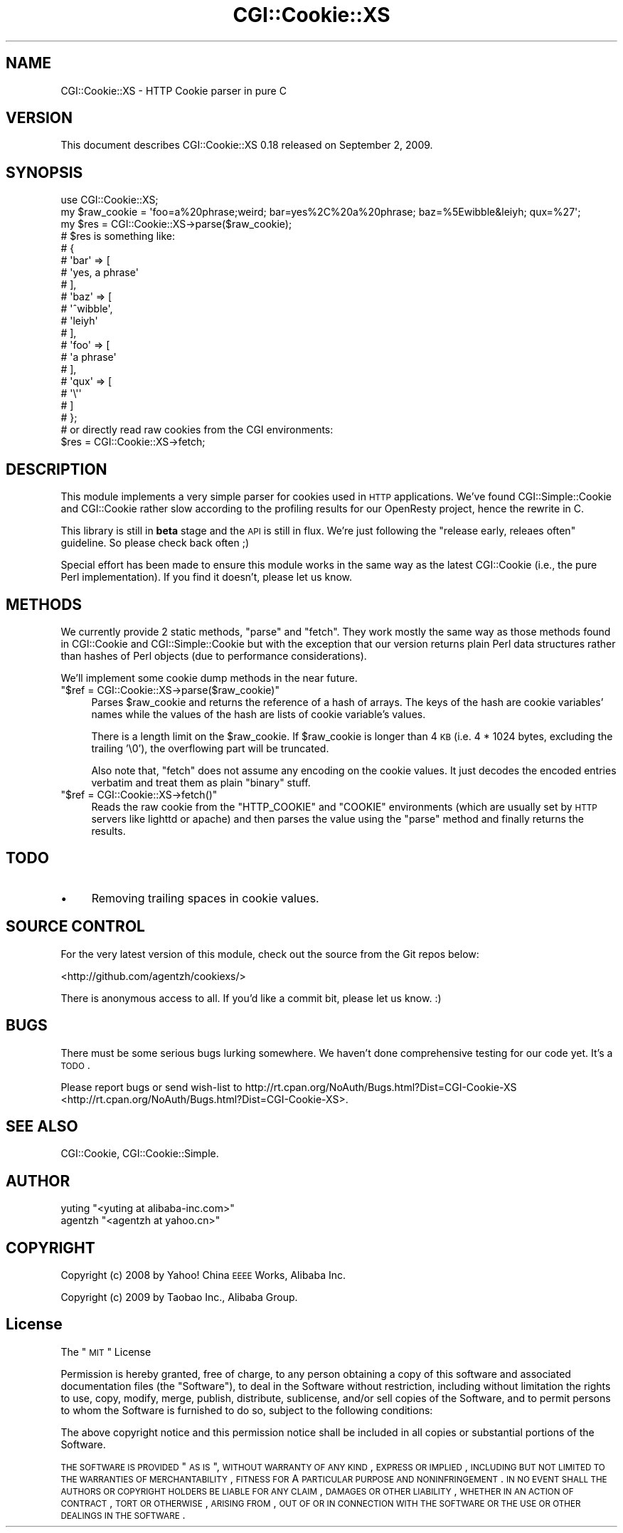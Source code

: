 .\" Automatically generated by Pod::Man 2.23 (Pod::Simple 3.14)
.\"
.\" Standard preamble:
.\" ========================================================================
.de Sp \" Vertical space (when we can't use .PP)
.if t .sp .5v
.if n .sp
..
.de Vb \" Begin verbatim text
.ft CW
.nf
.ne \\$1
..
.de Ve \" End verbatim text
.ft R
.fi
..
.\" Set up some character translations and predefined strings.  \*(-- will
.\" give an unbreakable dash, \*(PI will give pi, \*(L" will give a left
.\" double quote, and \*(R" will give a right double quote.  \*(C+ will
.\" give a nicer C++.  Capital omega is used to do unbreakable dashes and
.\" therefore won't be available.  \*(C` and \*(C' expand to `' in nroff,
.\" nothing in troff, for use with C<>.
.tr \(*W-
.ds C+ C\v'-.1v'\h'-1p'\s-2+\h'-1p'+\s0\v'.1v'\h'-1p'
.ie n \{\
.    ds -- \(*W-
.    ds PI pi
.    if (\n(.H=4u)&(1m=24u) .ds -- \(*W\h'-12u'\(*W\h'-12u'-\" diablo 10 pitch
.    if (\n(.H=4u)&(1m=20u) .ds -- \(*W\h'-12u'\(*W\h'-8u'-\"  diablo 12 pitch
.    ds L" ""
.    ds R" ""
.    ds C` ""
.    ds C' ""
'br\}
.el\{\
.    ds -- \|\(em\|
.    ds PI \(*p
.    ds L" ``
.    ds R" ''
'br\}
.\"
.\" Escape single quotes in literal strings from groff's Unicode transform.
.ie \n(.g .ds Aq \(aq
.el       .ds Aq '
.\"
.\" If the F register is turned on, we'll generate index entries on stderr for
.\" titles (.TH), headers (.SH), subsections (.SS), items (.Ip), and index
.\" entries marked with X<> in POD.  Of course, you'll have to process the
.\" output yourself in some meaningful fashion.
.ie \nF \{\
.    de IX
.    tm Index:\\$1\t\\n%\t"\\$2"
..
.    nr % 0
.    rr F
.\}
.el \{\
.    de IX
..
.\}
.\"
.\" Accent mark definitions (@(#)ms.acc 1.5 88/02/08 SMI; from UCB 4.2).
.\" Fear.  Run.  Save yourself.  No user-serviceable parts.
.    \" fudge factors for nroff and troff
.if n \{\
.    ds #H 0
.    ds #V .8m
.    ds #F .3m
.    ds #[ \f1
.    ds #] \fP
.\}
.if t \{\
.    ds #H ((1u-(\\\\n(.fu%2u))*.13m)
.    ds #V .6m
.    ds #F 0
.    ds #[ \&
.    ds #] \&
.\}
.    \" simple accents for nroff and troff
.if n \{\
.    ds ' \&
.    ds ` \&
.    ds ^ \&
.    ds , \&
.    ds ~ ~
.    ds /
.\}
.if t \{\
.    ds ' \\k:\h'-(\\n(.wu*8/10-\*(#H)'\'\h"|\\n:u"
.    ds ` \\k:\h'-(\\n(.wu*8/10-\*(#H)'\`\h'|\\n:u'
.    ds ^ \\k:\h'-(\\n(.wu*10/11-\*(#H)'^\h'|\\n:u'
.    ds , \\k:\h'-(\\n(.wu*8/10)',\h'|\\n:u'
.    ds ~ \\k:\h'-(\\n(.wu-\*(#H-.1m)'~\h'|\\n:u'
.    ds / \\k:\h'-(\\n(.wu*8/10-\*(#H)'\z\(sl\h'|\\n:u'
.\}
.    \" troff and (daisy-wheel) nroff accents
.ds : \\k:\h'-(\\n(.wu*8/10-\*(#H+.1m+\*(#F)'\v'-\*(#V'\z.\h'.2m+\*(#F'.\h'|\\n:u'\v'\*(#V'
.ds 8 \h'\*(#H'\(*b\h'-\*(#H'
.ds o \\k:\h'-(\\n(.wu+\w'\(de'u-\*(#H)/2u'\v'-.3n'\*(#[\z\(de\v'.3n'\h'|\\n:u'\*(#]
.ds d- \h'\*(#H'\(pd\h'-\w'~'u'\v'-.25m'\f2\(hy\fP\v'.25m'\h'-\*(#H'
.ds D- D\\k:\h'-\w'D'u'\v'-.11m'\z\(hy\v'.11m'\h'|\\n:u'
.ds th \*(#[\v'.3m'\s+1I\s-1\v'-.3m'\h'-(\w'I'u*2/3)'\s-1o\s+1\*(#]
.ds Th \*(#[\s+2I\s-2\h'-\w'I'u*3/5'\v'-.3m'o\v'.3m'\*(#]
.ds ae a\h'-(\w'a'u*4/10)'e
.ds Ae A\h'-(\w'A'u*4/10)'E
.    \" corrections for vroff
.if v .ds ~ \\k:\h'-(\\n(.wu*9/10-\*(#H)'\s-2\u~\d\s+2\h'|\\n:u'
.if v .ds ^ \\k:\h'-(\\n(.wu*10/11-\*(#H)'\v'-.4m'^\v'.4m'\h'|\\n:u'
.    \" for low resolution devices (crt and lpr)
.if \n(.H>23 .if \n(.V>19 \
\{\
.    ds : e
.    ds 8 ss
.    ds o a
.    ds d- d\h'-1'\(ga
.    ds D- D\h'-1'\(hy
.    ds th \o'bp'
.    ds Th \o'LP'
.    ds ae ae
.    ds Ae AE
.\}
.rm #[ #] #H #V #F C
.\" ========================================================================
.\"
.IX Title "CGI::Cookie::XS 3"
.TH CGI::Cookie::XS 3 "2009-09-02" "perl v5.12.1" "User Contributed Perl Documentation"
.\" For nroff, turn off justification.  Always turn off hyphenation; it makes
.\" way too many mistakes in technical documents.
.if n .ad l
.nh
.SH "NAME"
CGI::Cookie::XS \- HTTP Cookie parser in pure C
.SH "VERSION"
.IX Header "VERSION"
This document describes CGI::Cookie::XS 0.18 released on September 2, 2009.
.SH "SYNOPSIS"
.IX Header "SYNOPSIS"
.Vb 1
\&    use CGI::Cookie::XS;
\&
\&    my $raw_cookie = \*(Aqfoo=a%20phrase;weird; bar=yes%2C%20a%20phrase; baz=%5Ewibble&leiyh; qux=%27\*(Aq;
\&    my $res = CGI::Cookie::XS\->parse($raw_cookie);
\&    # $res is something like:
\&    #    {
\&    #      \*(Aqbar\*(Aq => [
\&    #                 \*(Aqyes, a phrase\*(Aq
\&    #               ],
\&    #      \*(Aqbaz\*(Aq => [
\&    #                 \*(Aq^wibble\*(Aq,
\&    #                 \*(Aqleiyh\*(Aq
\&    #               ],
\&    #      \*(Aqfoo\*(Aq => [
\&    #                 \*(Aqa phrase\*(Aq
\&    #               ],
\&    #      \*(Aqqux\*(Aq => [
\&    #                 \*(Aq\e\*(Aq\*(Aq
\&    #               ]
\&    #    };
\&
\&    # or directly read raw cookies from the CGI environments:
\&    $res = CGI::Cookie::XS\->fetch;
.Ve
.SH "DESCRIPTION"
.IX Header "DESCRIPTION"
This module implements a very simple parser for cookies used in \s-1HTTP\s0 applications. We've found CGI::Simple::Cookie and CGI::Cookie rather slow according to the profiling results for our OpenResty project, hence the rewrite in C.
.PP
This library is still in \fBbeta\fR stage and the \s-1API\s0 is still in flux. We're just following the \*(L"release early, releaes often\*(R" guideline. So please check back often ;)
.PP
Special effort has been made to ensure this module works in the same way as the latest CGI::Cookie (i.e., the pure Perl implementation). If you find it doesn't, please let us know.
.SH "METHODS"
.IX Header "METHODS"
We currently provide 2 static methods, \f(CW\*(C`parse\*(C'\fR and \f(CW\*(C`fetch\*(C'\fR. They work mostly the same way as those methods found in CGI::Cookie and CGI::Simple::Cookie but with the exception that our version returns plain Perl data structures rather than hashes of Perl objects (due to performance considerations).
.PP
We'll implement some cookie dump methods in the near future.
.ie n .IP """$ref = CGI::Cookie::XS\->parse($raw_cookie)""" 4
.el .IP "\f(CW$ref = CGI::Cookie::XS\->parse($raw_cookie)\fR" 4
.IX Item "$ref = CGI::Cookie::XS->parse($raw_cookie)"
Parses \f(CW$raw_cookie\fR and returns the reference of a hash of arrays. The keys
of the hash are cookie variables' names while the values of the hash are lists of cookie variable's values.
.Sp
There is a length limit on the \f(CW$raw_cookie\fR. If \f(CW$raw_cookie\fR is longer than 4 \s-1KB\s0 (i.e. 4 * 1024 bytes, excluding the trailing '\e0'), the overflowing part will be truncated.
.Sp
Also note that, \f(CW\*(C`fetch\*(C'\fR does not assume any encoding on the cookie values. It just decodes the encoded entries verbatim and treat them as plain \*(L"binary\*(R" stuff.
.ie n .IP """$ref = CGI::Cookie::XS\->fetch()""" 4
.el .IP "\f(CW$ref = CGI::Cookie::XS\->fetch()\fR" 4
.IX Item "$ref = CGI::Cookie::XS->fetch()"
Reads the raw cookie from the \f(CW\*(C`HTTP_COOKIE\*(C'\fR and \f(CW\*(C`COOKIE\*(C'\fR environments
(which are usually set by \s-1HTTP\s0 servers like lighttd or apache) and then
parses the value using the \f(CW\*(C`parse\*(C'\fR method and finally returns the
results.
.SH "TODO"
.IX Header "TODO"
.IP "\(bu" 4
Removing trailing spaces in cookie values.
.SH "SOURCE CONTROL"
.IX Header "SOURCE CONTROL"
For the very latest version of this module, check out the source from
the Git repos below:
.PP
<http://github.com/agentzh/cookiexs/>
.PP
There is anonymous access to all. If you'd like a commit bit, please let
us know. :)
.SH "BUGS"
.IX Header "BUGS"
There must be some serious bugs lurking somewhere. We haven't done comprehensive testing for our code yet. It's a \s-1TODO\s0.
.PP
Please report bugs or send wish-list to
http://rt.cpan.org/NoAuth/Bugs.html?Dist=CGI\-Cookie\-XS <http://rt.cpan.org/NoAuth/Bugs.html?Dist=CGI-Cookie-XS>.
.SH "SEE ALSO"
.IX Header "SEE ALSO"
CGI::Cookie, CGI::Cookie::Simple.
.SH "AUTHOR"
.IX Header "AUTHOR"
.ie n .IP "yuting ""<yuting at alibaba\-inc.com>""" 4
.el .IP "yuting \f(CW<yuting at alibaba\-inc.com>\fR" 4
.IX Item "yuting <yuting at alibaba-inc.com>"
.PD 0
.ie n .IP "agentzh ""<agentzh at yahoo.cn>""" 4
.el .IP "agentzh \f(CW<agentzh at yahoo.cn>\fR" 4
.IX Item "agentzh <agentzh at yahoo.cn>"
.PD
.SH "COPYRIGHT"
.IX Header "COPYRIGHT"
Copyright (c) 2008 by Yahoo! China \s-1EEEE\s0 Works, Alibaba Inc.
.PP
Copyright (c) 2009 by Taobao Inc., Alibaba Group.
.SH "License"
.IX Header "License"
The \*(L"\s-1MIT\s0\*(R" License
.PP
Permission is hereby granted, free of charge, to any person obtaining a copy of this software and associated documentation files (the \*(L"Software\*(R"), to deal in the Software without restriction, including without limitation the rights to use, copy, modify, merge, publish, distribute, sublicense, and/or sell copies of the Software, and to permit persons to whom the Software is furnished to do so, subject to the following conditions:
.PP
The above copyright notice and this permission notice shall be included in all copies or substantial portions of the Software.
.PP
\&\s-1THE\s0 \s-1SOFTWARE\s0 \s-1IS\s0 \s-1PROVIDED\s0 \*(L"\s-1AS\s0 \s-1IS\s0\*(R", \s-1WITHOUT\s0 \s-1WARRANTY\s0 \s-1OF\s0 \s-1ANY\s0 \s-1KIND\s0, \s-1EXPRESS\s0 \s-1OR\s0 \s-1IMPLIED\s0, \s-1INCLUDING\s0 \s-1BUT\s0 \s-1NOT\s0 \s-1LIMITED\s0 \s-1TO\s0 \s-1THE\s0 \s-1WARRANTIES\s0 \s-1OF\s0 \s-1MERCHANTABILITY\s0, \s-1FITNESS\s0 \s-1FOR\s0 A \s-1PARTICULAR\s0 \s-1PURPOSE\s0 \s-1AND\s0 \s-1NONINFRINGEMENT\s0. \s-1IN\s0 \s-1NO\s0 \s-1EVENT\s0 \s-1SHALL\s0 \s-1THE\s0 \s-1AUTHORS\s0 \s-1OR\s0 \s-1COPYRIGHT\s0 \s-1HOLDERS\s0 \s-1BE\s0 \s-1LIABLE\s0 \s-1FOR\s0 \s-1ANY\s0 \s-1CLAIM\s0, \s-1DAMAGES\s0 \s-1OR\s0 \s-1OTHER\s0 \s-1LIABILITY\s0, \s-1WHETHER\s0 \s-1IN\s0 \s-1AN\s0 \s-1ACTION\s0 \s-1OF\s0 \s-1CONTRACT\s0, \s-1TORT\s0 \s-1OR\s0 \s-1OTHERWISE\s0, \s-1ARISING\s0 \s-1FROM\s0, \s-1OUT\s0 \s-1OF\s0 \s-1OR\s0 \s-1IN\s0 \s-1CONNECTION\s0 \s-1WITH\s0 \s-1THE\s0 \s-1SOFTWARE\s0 \s-1OR\s0 \s-1THE\s0 \s-1USE\s0 \s-1OR\s0 \s-1OTHER\s0 \s-1DEALINGS\s0 \s-1IN\s0 \s-1THE\s0 \s-1SOFTWARE\s0.
